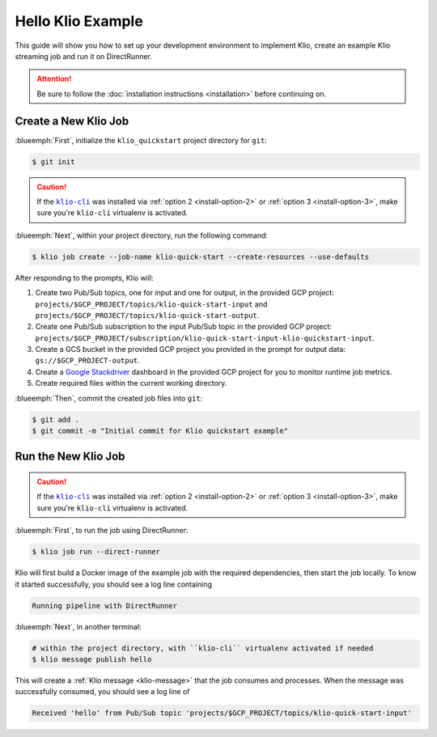 Hello Klio Example
==================

This guide will show you how to set up your development environment to implement Klio, create an example Klio streaming job and run it on DirectRunner.

.. attention::

    Be sure to follow the :doc:`installation instructions <installation>` before continuing on.


Create a New Klio Job
---------------------

:blueemph:`First`, initialize the ``klio_quickstart`` project directory for ``git``:

.. code-block::

    $ git init

.. caution::

    If the |klio-cli|_ was installed via :ref:`option 2 <install-option-2>` or :ref:`option 3 <install-option-3>`, make sure you're ``klio-cli`` virtualenv is activated.


:blueemph:`Next`, within your project directory, run the following command:

.. code-block:: sh

    $ klio job create --job-name klio-quick-start --create-resources --use-defaults

After responding to the prompts, Klio will:

1. Create two Pub/Sub topics, one for input and one for output, in the provided GCP project: ``projects/$GCP_PROJECT/topics/klio-quick-start-input``  and ``projects/$GCP_PROJECT/topics/klio-quick-start-output``.
2. Create one Pub/Sub subscription to the input Pub/Sub topic in the provided GCP project: ``projects/$GCP_PROJECT/subscription/klio-quick-start-input-klio-quickstart-input``.
3. Create a GCS bucket in the provided GCP project you provided in the prompt for output data: ``gs://$GCP_PROJECT-output``.
4. Create a `Google Stackdriver`_ dashboard in the provided GCP project for you to monitor runtime job metrics.
5. Create required files within the current working directory.

:blueemph:`Then`, commit the created job files into ``git``:

.. code-block::

    $ git add .
    $ git commit -m "Initial commit for Klio quickstart example"


Run the New Klio Job
--------------------

.. caution::

    If the |klio-cli|_ was installed via :ref:`option 2 <install-option-2>` or :ref:`option 3 <install-option-3>`, make sure you're ``klio-cli`` virtualenv is activated.

:blueemph:`First`, to run the job using DirectRunner:

.. code-block::

    $ klio job run --direct-runner


Klio will first build a Docker image of the example job with the required dependencies, then start the job locally.
To know it started successfully, you should see a log line containing

.. code-block:: text

    Running pipeline with DirectRunner

:blueemph:`Next`, in another terminal:

.. code-block::

    # within the project directory, with ``klio-cli`` virtualenv activated if needed
    $ klio message publish hello


This will create a :ref:`Klio message <klio-message>` that the job consumes and processes.
When the message was successfully consumed, you should see a log line of

.. code-block:: text

    Received 'hello' from Pub/Sub topic 'projects/$GCP_PROJECT/topics/klio-quick-start-input'

.. todo::

    Continue this example on adding (audio) data to read, running on dataflow, etc.


.. _Google Stackdriver: https://cloud.google.com/stackdriver/docs

.. there's no way to do nested formatting within the prose, so we have to do it this way
    https://docutils.sourceforge.io/FAQ.html#is-nested-inline-markup-possible

.. |klio-cli| replace:: ``klio-cli``
.. _klio-cli: https://pypi.org/project/klio-cli
